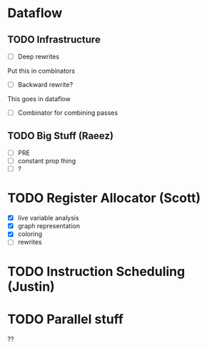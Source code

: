 * Dataflow
** TODO Infrastructure
   - [ ] Deep rewrites
   Put this in combinators
   - [ ] Backward rewrite?
   This goes in dataflow
   - [ ] Combinator for combining passes
** TODO Big Stuff (Raeez)
   - [ ] PRE
   - [ ] constant prop thing
   - [ ] ?

* TODO Register Allocator (Scott)
  - [X] live variable analysis
  - [X] graph representation
  - [X] coloring
  - [ ] rewrites

* TODO Instruction Scheduling (Justin)

* TODO Parallel stuff
??

  
